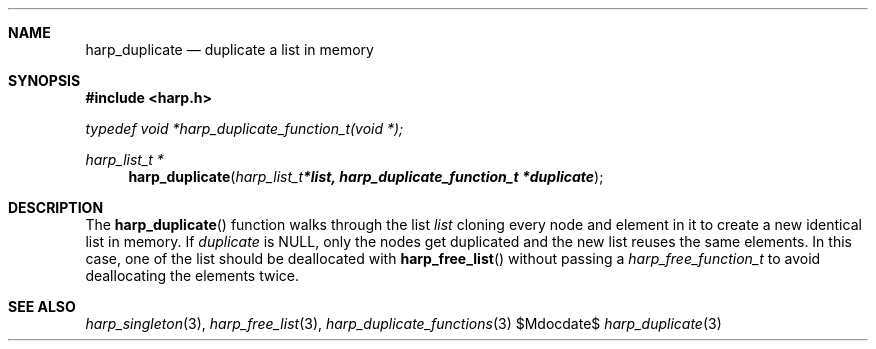 .Dd $Mdocdate$
.Dt harp_duplicate 3 "libharp manual"

.Sh NAME
.Nm harp_duplicate
.Nd duplicate a list in memory

.Sh SYNOPSIS
.In harp.h
.Vt typedef void *harp_duplicate_function_t(void *);
.Ft harp_list_t *
.Fn harp_duplicate "harp_list_t *list, harp_duplicate_function_t *duplicate"

.Sh DESCRIPTION

The
.Fn harp_duplicate
function walks through the list
.Fa list
cloning every node and element in it to create a new identical list in memory.
If
.Fa duplicate
is
.Dv NULL ,
only the nodes get duplicated and the new list reuses the same elements. In this
case, one of the list should be deallocated with
.Fn harp_free_list
without passing a
.Ft harp_free_function_t
to avoid deallocating the elements twice.

.Sh SEE ALSO

.Xr harp_singleton 3 ,
.Xr harp_free_list 3 ,
.Xr harp_duplicate_functions 3
